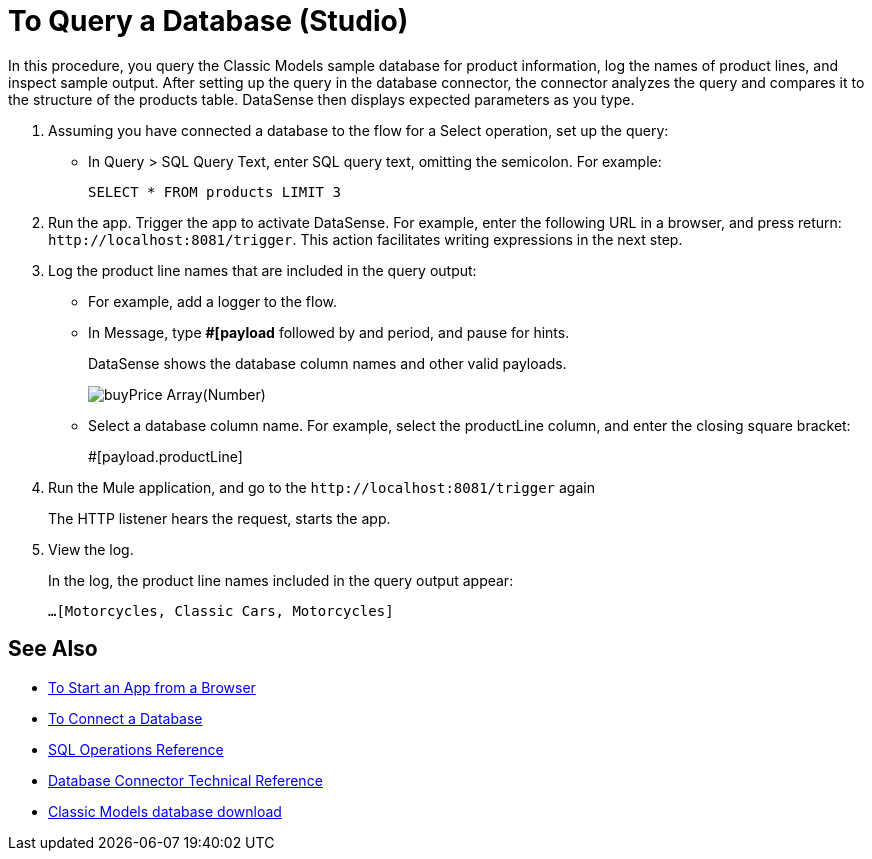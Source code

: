 = To Query a Database (Studio)

In this procedure, you query the Classic Models sample database for product information, log the names of product lines, and inspect sample output. After setting up the query in the database connector, the connector analyzes the query and compares it to the structure of the products table. DataSense then displays expected parameters as you type.

. Assuming you have connected a database to the flow for a Select operation, set up the query:
* In Query > SQL Query Text, enter SQL query text, omitting the semicolon. For example:
+
`SELECT * FROM products LIMIT 3`
+
. Run the app. Trigger the app to activate DataSense. For example, enter the following URL in a browser, and press return: `+http://localhost:8081/trigger+`. This action facilitates writing expressions in the next step.
. Log the product line names that are included in the query output: 
* For example, add a logger to the flow.
* In Message, type *#[payload* followed by and period, and pause for hints.
+
DataSense shows the database column names and other valid payloads.
+
image:logger-data-sense-studio.png[buyPrice Array(Number), MSRP, productCode, productDescription, productLine, productName, productScale]
+
* Select a database column name. For example, select the productLine column, and enter the closing square bracket:
+
#[payload.productLine]
+
. Run the Mule application, and go to the `+http://localhost:8081/trigger+` again
+
The HTTP listener hears the request, starts the app.
+
. View the log.
+
In the log, the product line names included in the query output appear:
+
`...[Motorcycles, Classic Cars, Motorcycles]`


== See Also

* link:/connectors/http-trigger-app-from-browser[To Start an App from a Browser]
* link:/connectors/db-connect-database[To Connect a Database]
* link:/connectors/db-connector-sql-ops-ref[SQL Operations Reference]
* link:/connectors/database-documentation[Database Connector Technical Reference]
* link:http://www.mysqltutorial.org/download/2[Classic Models database download]